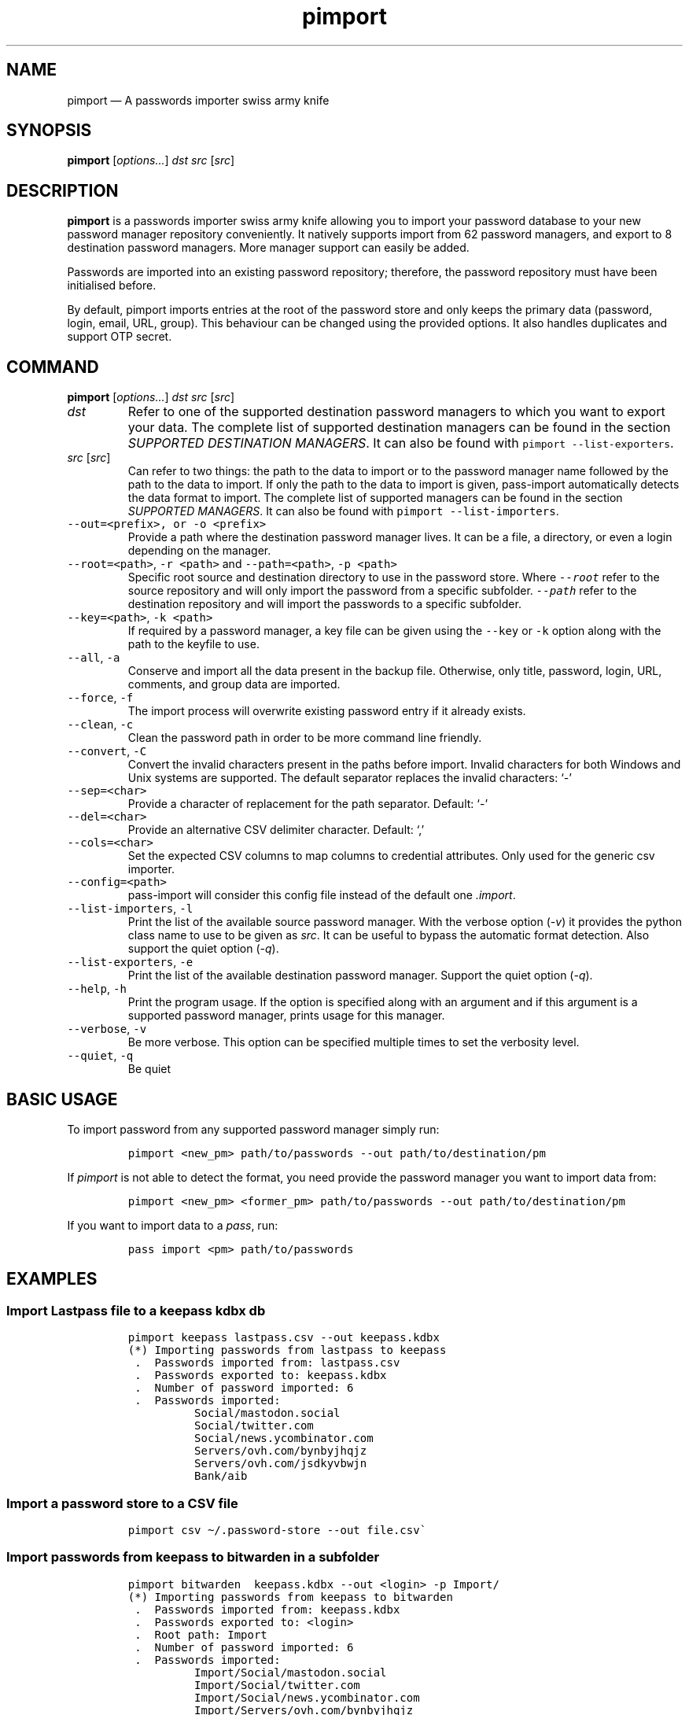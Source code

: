 '\" t
.\" Automatically generated by Pandoc 2.19.2
.\"
.\" Define V font for inline verbatim, using C font in formats
.\" that render this, and otherwise B font.
.ie "\f[CB]x\f[]"x" \{\
. ftr V B
. ftr VI BI
. ftr VB B
. ftr VBI BI
.\}
.el \{\
. ftr V CR
. ftr VI CI
. ftr VB CB
. ftr VBI CBI
.\}
.TH "pimport" "1" "September 2022" "" ""
.hy
.SH NAME
.PP
pimport \[em] A passwords importer swiss army knife
.SH SYNOPSIS
.PP
\f[B]pimport\f[R] [\f[I]options\&...\f[R]] \f[I]dst\f[R] \f[I]src\f[R]
[\f[I]src\f[R]]
.SH DESCRIPTION
.PP
\f[B]pimport\f[R] is a passwords importer swiss army knife allowing you
to import your password database to your new password manager repository
conveniently.
It natively supports import from 62 password managers, and export to 8
destination password managers.
More manager support can easily be added.
.PP
Passwords are imported into an existing password repository; therefore,
the password repository must have been initialised before.
.PP
By default, pimport imports entries at the root of the password store
and only keeps the primary data (password, login, email, URL, group).
This behaviour can be changed using the provided options.
It also handles duplicates and support OTP secret.
.SH COMMAND
.PP
\f[B]pimport\f[R] [\f[I]options\&...\f[R]] \f[I]dst\f[R] \f[I]src\f[R]
[\f[I]src\f[R]]
.TP
\f[I]dst\f[R]
Refer to one of the supported destination password managers to which you
want to export your data.
The complete list of supported destination managers can be found in the
section \f[I]SUPPORTED DESTINATION MANAGERS\f[R].
It can also be found with \f[V]pimport --list-exporters\f[R].
.TP
\f[I]src\f[R] [\f[I]src\f[R]]
Can refer to two things: the path to the data to import or to the
password manager name followed by the path to the data to import.
If only the path to the data to import is given, pass-import
automatically detects the data format to import.
The complete list of supported managers can be found in the section
\f[I]SUPPORTED MANAGERS\f[R].
It can also be found with \f[V]pimport --list-importers\f[R].
.TP
\f[V]--out=<prefix>, or -o <prefix>\f[R]
Provide a path where the destination password manager lives.
It can be a file, a directory, or even a login depending on the manager.
.TP
\f[V]--root=<path>\f[R], \f[V]-r <path>\f[R] and \f[V]--path=<path>\f[R], \f[V]-p <path>\f[R]
Specific root source and destination directory to use in the password
store.
Where \f[I]\f[VI]--root\f[I]\f[R] refer to the source repository and
will only import the password from a specific subfolder.
\f[I]\f[VI]--path\f[I]\f[R] refer to the destination repository and will
import the passwords to a specific subfolder.
.TP
\f[V]--key=<path>\f[R], \f[V]-k <path>\f[R]
If required by a password manager, a key file can be given using the
\f[V]--key\f[R] or \f[V]-k\f[R] option along with the path to the
keyfile to use.
.TP
\f[V]--all\f[R], \f[V]-a\f[R]
Conserve and import all the data present in the backup file.
Otherwise, only title, password, login, URL, comments, and group data
are imported.
.TP
\f[V]--force\f[R], \f[V]-f\f[R]
The import process will overwrite existing password entry if it already
exists.
.TP
\f[V]--clean\f[R], \f[V]-c\f[R]
Clean the password path in order to be more command line friendly.
.TP
\f[V]--convert\f[R], \f[V]-C\f[R]
Convert the invalid characters present in the paths before import.
Invalid characters for both Windows and Unix systems are supported.
The default separator replaces the invalid characters: `-'
.TP
\f[V]--sep=<char>\f[R]
Provide a character of replacement for the path separator.
Default: `-'
.TP
\f[V]--del=<char>\f[R]
Provide an alternative CSV delimiter character.
Default: `,'
.TP
\f[V]--cols=<char>\f[R]
Set the expected CSV columns to map columns to credential attributes.
Only used for the generic csv importer.
.TP
\f[V]--config=<path>\f[R]
pass-import will consider this config file instead of the default one
\f[I].import\f[R].
.TP
\f[V]--list-importers\f[R], \f[V]-l\f[R]
Print the list of the available source password manager.
With the verbose option (\f[I]-v\f[R]) it provides the python class name
to use to be given as \f[I]src\f[R].
It can be useful to bypass the automatic format detection.
Also support the quiet option (\f[I]-q\f[R]).
.TP
\f[V]--list-exporters\f[R], \f[V]-e\f[R]
Print the list of the available destination password manager.
Support the quiet option (\f[I]-q\f[R]).
.TP
\f[V]--help\f[R], \f[V]-h\f[R]
Print the program usage.
If the option is specified along with an argument and if this argument
is a supported password manager, prints usage for this manager.
.TP
\f[V]--verbose\f[R], \f[V]-v\f[R]
Be more verbose.
This option can be specified multiple times to set the verbosity level.
.TP
\f[V]--quiet\f[R], \f[V]-q\f[R]
Be quiet
.SH BASIC USAGE
.PP
To import password from any supported password manager simply run:
.IP
.nf
\f[C]
pimport <new_pm> path/to/passwords --out path/to/destination/pm
\f[R]
.fi
.PP
If \f[I]pimport\f[R] is not able to detect the format, you need provide
the password manager \f[I]\f[R] you want to import data from:
.IP
.nf
\f[C]
pimport <new_pm> <former_pm> path/to/passwords --out path/to/destination/pm
\f[R]
.fi
.PP
If you want to import data to a \f[I]pass\f[R], run:
.IP
.nf
\f[C]
pass import <pm> path/to/passwords
\f[R]
.fi
.SH EXAMPLES
.SS Import Lastpass file to a keepass kdbx db
.IP
.nf
\f[C]
pimport keepass lastpass.csv --out keepass.kdbx
(*) Importing passwords from lastpass to keepass
 .  Passwords imported from: lastpass.csv
 .  Passwords exported to: keepass.kdbx
 .  Number of password imported: 6
 .  Passwords imported:
          Social/mastodon.social
          Social/twitter.com
          Social/news.ycombinator.com
          Servers/ovh.com/bynbyjhqjz
          Servers/ovh.com/jsdkyvbwjn
          Bank/aib
\f[R]
.fi
.SS Import a password store to a CSV file
.IP
.nf
\f[C]
pimport csv \[ti]/.password-store --out file.csv\[ga]
\f[R]
.fi
.SS Import passwords from keepass to bitwarden in a subfolder
.IP
.nf
\f[C]
pimport bitwarden  keepass.kdbx --out <login> -p Import/
(*) Importing passwords from keepass to bitwarden
 .  Passwords imported from: keepass.kdbx
 .  Passwords exported to: <login>
 .  Root path: Import
 .  Number of password imported: 6
 .  Passwords imported:
          Import/Social/mastodon.social
          Import/Social/twitter.com
          Import/Social/news.ycombinator.com
          Import/Servers/ovh.com/bynbyjhqjz
          Import/Servers/ovh.com/jsdkyvbwjn
          Import/Bank/aib
\f[R]
.fi
.SS Other examples
.IP \[bu] 2
If the manager is not correctly detected, you can pass it at source
argument
.RS 2
.IP
.nf
\f[C]
pimport pass dashlane dashlane.csv --out \[ti]/.password-store
\f[R]
.fi
.RE
.IP \[bu] 2
Import NetworkManager password on default dir
.RS 2
.IP
.nf
\f[C]
pimport pass networkmanager --out \[ti]/.password-store
\f[R]
.fi
.RE
.IP \[bu] 2
Import a NetworkManager INI file
.RS 2
.IP
.nf
\f[C]
pimport pass nm.ini --out \[ti]/.password-store
\f[R]
.fi
.RE
.IP \[bu] 2
Import a One password 1PIF
.RS 2
.IP
.nf
\f[C]
pimport pass 1password.1pif
\f[R]
.fi
.RE
.IP \[bu] 2
Import a One password CSV
.RS 2
.IP
.nf
\f[C]
pimport pass 1password.csv
\f[R]
.fi
.RE
.IP \[bu] 2
Import a Passman JSON file
.RS 2
.IP
.nf
\f[C]
pimport pass passman.json
\f[R]
.fi
.RE
.IP \[bu] 2
Import Lastpass file to a keepass db
.RS 2
.IP
.nf
\f[C]
pimport keepass lastpass.csv --out keepass.kdbx
\f[R]
.fi
.RE
.IP \[bu] 2
Import a password store to a CSV file
.RS 2
.IP
.nf
\f[C]
pimport csv \[ti]/.password-store --out file.csv
\f[R]
.fi
.RE
.SH SECURITY CONSIDERATION
.SS Direct import
.PP
Passwords should not be written in plain text form on the drive.
Therefore when possible, you should import it directly from the
encrypted data.
For instance, with an encrypted keepass database:
.IP
.nf
\f[C]
pimport pass keepass file.kdbx --out \[ti]/.password-store
\f[R]
.fi
.SS Secure erasure
.PP
Otherwise, if your password manager does not support it, you should take
care of securely removing the plain text password database:
.IP
.nf
\f[C]
pimport keepass lastpass data.csv
shred -u data.csv
\f[R]
.fi
.SS Encrypted file
.PP
Alternatively, pass-import can decrypt gpg encrypted file before
importing it.
For example:
.IP
.nf
\f[C]
pimport keepass lastpass lastpass.csv.gpg
\f[R]
.fi
.SS Mandatory Access Control (MAC)
.PP
AppArmor profiles for \f[I]pimport\f[R] is available in
\f[B]apparmor.d\f[R].
If your distribution support AppArmor, you can clone the repository and
run:
.IP
.nf
\f[C]
sudo ./pick pass-import
\f[R]
.fi
.PP
to only install these apparmor security profiles.
.SS Network
.PP
pimport only needs to etablish network connection to support cloud based
password manager.
If you do not use these importers you can ensure pimport is not using
the network by removing the \f[I]network\f[R] rules in the apparmor
profile of pimport.
.SH CONFIGURATION FILE
.PP
Some configurations can be read from a configuration file called
\f[I].import\f[R] if it is present at the root of the password
repository.
The configuration read from this file will be overwritten by their
corresponding command-line option if present.
.TP
Example of the .import configuration file for the default password repository
\f[B]zx2c4\[at]laptop \[ti] $ cat .import\f[R]
.IP
.nf
\f[C]
---

# Separator string
separator: \[aq]-\[aq]

# The list of string that should be replaced by other string. Only activated
# if the \[ga]clean\[ga] option is enabled.
cleans:
  \[aq] \[aq]: \[aq]-\[aq]
  \[aq]&\[aq]: \[aq]and\[aq]

# The list of protocol. To be removed from the title.
protocols:
  - http://

# The list of invalid characters. Replaced by the separator.
invalids:
  - \[aq]<\[aq]
  - \[aq]>\[aq]
\f[R]
.fi
.SH SUPPORTED DESTINATION MANAGERS
.SS csv (csv)
.PP
You should use the \[en]cols option to map columns to credential
attributes.
The recognized column names by pass-import are the following: `title',
`password', `login', `email', `url', `comments', `otpauth', `group'
\f[V]title\f[R] and \f[V]group\f[R] field are used to generate the
password path.
If you have otp data, they should be named as \f[V]otpauth\f[R].
These are the \f[I]standard\f[R] field names.
You can add any other field you want.
.PP
\f[B]Command:\f[R] pimport csv src [src]
.SS gopass (gopass)
.PP
\f[B]Website:\f[R] \f[I]https://www.gopass.pw/\f[R]
.PP
\f[B]Command:\f[R] pimport gopass src [src]
.SS keepass (kdbx)
.PP
\f[B]Website:\f[R] \f[I]https://www.keepass.info\f[R]
.PP
\f[B]Command:\f[R] pimport keepass src [src]
.SS keepassx2 (kdbx)
.PP
\f[B]Website:\f[R] \f[I]https://www.keepassx.org\f[R]
.PP
\f[B]Command:\f[R] pimport keepassx2 src [src]
.SS keepassxc (kdbx)
.PP
\f[B]Website:\f[R] \f[I]https://keepassxc.org\f[R]
.PP
\f[B]Command:\f[R] pimport keepassxc src [src]
.SS lastpass (cli)
.PP
\f[B]Website:\f[R] \f[I]https://www.lastpass.com\f[R]
.PP
\f[B]Command:\f[R] pimport lastpass src [src]
.SS pass (pass)
.PP
\f[B]Website:\f[R] \f[I]https://passwordstore.org\f[R]
.PP
\f[B]Command:\f[R] pimport pass src [src]
.SS sphinx
.PP
\f[B]Website:\f[R] \f[I]https://github.com/stef/pwdsphinx/\f[R]
.PP
\f[B]Command:\f[R] pimport sphinx src [src]
.SH SUPPORTED SOURCE MANAGERS
.SS 1password (csv) v8
.PP
\f[B]Website:\f[R] \f[I]https://1password.com\f[R]
.PP
\f[B]Export:\f[R] See this guide: https://support.1password.com/export
.PP
\f[B]Command:\f[R] pass import 1password file.csv
.SS 1password (1pif) v4
.PP
\f[B]Website:\f[R] \f[I]https://1password.com\f[R]
.PP
\f[B]Export:\f[R] See this guide: https://support.1password.com/export
.PP
\f[B]Command:\f[R] pass import 1password file.1pif
.SS 1password (csv) v4
.PP
\f[B]Website:\f[R] \f[I]https://1password.com\f[R]
.PP
\f[B]Export:\f[R] See this guide: https://support.1password.com/export
.PP
\f[B]Command:\f[R] pass import 1password file.csv
.SS 1password (csv) v6
.PP
\f[B]Website:\f[R] \f[I]https://1password.com\f[R]
.PP
\f[B]Export:\f[R] See this guide: https://support.1password.com/export
.PP
\f[B]Command:\f[R] pass import 1password file.csv
.SS aegis (json)
.PP
\f[B]Website:\f[R] \f[I]https://github.com/beemdevelopment/Aegis\f[R]
.PP
\f[B]Export:\f[R] Settings> Tools: Export Plain
.PP
\f[B]Command:\f[R] pass import aegis file.json
.SS aegis (json)
.PP
\f[B]Website:\f[R] \f[I]https://github.com/beemdevelopment/Aegis\f[R]
.PP
\f[B]Export:\f[R] Settings> Tools: Export encrypted
.PP
\f[B]Command:\f[R] pass import aegis file.json
.SS andotp (json)
.PP
\f[B]Website:\f[R] \f[I]https://github.com/andOTP/andOTP\f[R]
.PP
\f[B]Export:\f[R] Backups> Backup plain
.PP
\f[B]Command:\f[R] pass import andotp file.json
.SS apple-keychain (keychain)
.PP
\f[B]Website:\f[R]
\f[I]https://support.apple.com/guide/keychain-access\f[R]
.PP
\f[B]Export:\f[R] See this guide:
https://gist.github.com/santigz/601f4fd2f039d6ceb2198e2f9f4f01e0
.PP
\f[B]Command:\f[R] pass import applekeychain file.txt
.SS bitwarden (csv)
.PP
\f[B]Website:\f[R] \f[I]https://bitwarden.com\f[R]
.PP
\f[B]Export:\f[R] Tools> Export Vault> File Format: .csv
.PP
\f[B]Command:\f[R] pass import bitwarden file.csv
.SS bitwarden (csv)
.PP
\f[B]Website:\f[R] \f[I]https://bitwarden.com\f[R]
.PP
\f[B]Export:\f[R] Tools> Export Vault> File Format: .csv
.PP
\f[B]Command:\f[R] pass import bitwarden file.csv
.SS bitwarden (json)
.PP
\f[B]Website:\f[R] \f[I]https://bitwarden.com\f[R]
.PP
\f[B]Export:\f[R] Tools> Export Vault> File Format: .json
.PP
\f[B]Command:\f[R] pass import bitwarden file.json
.SS bitwarden (json)
.PP
\f[B]Website:\f[R] \f[I]https://bitwarden.com\f[R]
.PP
\f[B]Export:\f[R] Tools> Export Vault> File Format: .json
.PP
\f[B]Command:\f[R] pass import bitwarden file.json
.SS blur (json)
.PP
\f[B]Website:\f[R] \f[I]https://abine.com\f[R]
.PP
\f[B]Export:\f[R] Settings: Export Data: Export Blur Data
.PP
\f[B]Command:\f[R] pass import blur file.json
.SS blur (csv)
.PP
\f[B]Website:\f[R] \f[I]https://abine.com\f[R]
.PP
\f[B]Export:\f[R] Settings: Export Data: Export CSV: Accounts: Export
CSV
.PP
\f[B]Command:\f[R] pass import blur file.csv
.SS buttercup (csv)
.PP
\f[B]Website:\f[R] \f[I]https://buttercup.pw\f[R]
.PP
\f[B]Export:\f[R] File > Export > Export File to CSV
.PP
\f[B]Command:\f[R] pass import buttercup file.csv
.SS chrome (csv)
.PP
\f[B]Website:\f[R] \f[I]https://support.google.com/chrome\f[R]
.PP
\f[B]Export:\f[R] See this guide:
https://support.google.com/chrome/answer/95606#see
.PP
\f[B]Command:\f[R] pass import chrome file.csv
.SS chrome (csv)
.PP
\f[B]Website:\f[R] \f[I]https://support.google.com/chrome\f[R]
.PP
\f[B]Export:\f[R] See this guide:
https://support.google.com/chrome/answer/95606#see
.PP
\f[B]Command:\f[R] pass import chrome file.csv
.SS clipperz (html)
.PP
\f[B]Website:\f[R] \f[I]https://clipperz.is\f[R]
.PP
\f[B]Export:\f[R] Settings > Data > Export: HTML + JSON
.PP
\f[B]Command:\f[R] pass import clipperz file.html
.SS csv (csv)
.PP
You should use the \[en]cols option to map columns to credential
attributes.
The recognized column names by pass-import are the following: `title',
`password', `login', `email', `url', `comments', `otpauth', `group'
\f[V]title\f[R] and \f[V]group\f[R] field are used to generate the
password path.
If you have otp data, they should be named as \f[V]otpauth\f[R].
These are the \f[I]standard\f[R] field names.
You can add any other field you want.
.PP
\f[B]Export:\f[R] Nothing to do
.PP
\f[B]Command:\f[R] pass import csv file.csv \[en]cols
`url,login,,password'
.SS dashlane (csv)
.PP
\f[B]Website:\f[R] \f[I]https://www.dashlane.com\f[R]
.PP
\f[B]Export:\f[R] File > Export > Unsecured Archive in CSV
.PP
\f[B]Command:\f[R] pass import dashlane file.csv
.SS dashlane (json)
.PP
\f[B]Website:\f[R] \f[I]https://www.dashlane.com\f[R]
.PP
\f[B]Export:\f[R] File > Export > Unsecured Archive in JSON
.PP
\f[B]Command:\f[R] pass import dashlane file.json
.SS encryptr (csv)
.PP
\f[B]Website:\f[R] \f[I]https://spideroak.com/encryptr\f[R]
.PP
\f[B]Export:\f[R] Compile from source and follow instructions from this
guide:
https://github.com/SpiderOak/Encryptr/issues/295#issuecomment-322449705
.PP
\f[B]Command:\f[R] pass import encryptr file.csv
.SS enpass (json) v6
.PP
\f[B]Website:\f[R] \f[I]https://www.enpass.io\f[R]
.PP
\f[B]Export:\f[R] Menu > File > Export > As JSON
.PP
\f[B]Command:\f[R] pass import enpass file.json
.SS enpass (csv)
.PP
\f[B]Website:\f[R] \f[I]https://www.enpass.io\f[R]
.PP
\f[B]Export:\f[R] File > Export > As CSV
.PP
\f[B]Command:\f[R] pass import enpass file.csv
.SS firefox (csv)
.PP
\f[B]Website:\f[R]
\f[I]https://www.mozilla.org/en-US/firefox/lockwise/\f[R]
.PP
\f[B]Export:\f[R] In about:logins Menu: Export logins
.PP
\f[B]Command:\f[R] pass import firefox file.csv
.SS firefox (csv)
.PP
\f[B]Website:\f[R]
\f[I]https://github.com/kspearrin/ff-password-exporter\f[R]
.PP
\f[B]Export:\f[R] Add-ons Prefs: Export Passwords: CSV
.PP
\f[B]Command:\f[R] pass import firefox file.csv
.SS fpm (xml)
.PP
\f[B]Website:\f[R] \f[I]http://fpm.sourceforge.net\f[R]
.PP
\f[B]Export:\f[R] File > Export Passwords: Plain XML
.PP
\f[B]Command:\f[R] pass import fpm file.xml
.SS freeotp+ (json)
.PP
\f[B]Website:\f[R] \f[I]https://github.com/helloworld1/FreeOTPPlus\f[R]
.PP
\f[B]Export:\f[R] Settings> Export> Export JSON Format
.PP
\f[B]Command:\f[R] pass import freeotp+ file.json
.SS gnome (libsecret)
.PP
\f[B]Website:\f[R]
\f[I]https://wiki.gnome.org/Projects/GnomeKeyring\f[R]
.PP
You can provide a gnome-keyring collection label to import.
It can be empty to import all collections.
.PP
\f[B]Export:\f[R] Nothing to do
.PP
\f[B]Command:\f[R] pass import gnome-keyring
.SS gnome-auth (json)
.PP
\f[B]Website:\f[R]
\f[I]https://gitlab.gnome.org/World/Authenticator\f[R]
.PP
\f[B]Export:\f[R] Backup > in a plain-text JSON file
.PP
\f[B]Command:\f[R] pass import gnome-authenticator file.json
.SS gopass (gopass)
.PP
\f[B]Website:\f[R] \f[I]https://www.gopass.pw/\f[R]
.PP
\f[B]Export:\f[R] Nothing to do
.PP
\f[B]Command:\f[R] pass import gopass path/to/store
.SS gorilla (csv)
.PP
\f[B]Website:\f[R] \f[I]https://github.com/zdia/gorilla/wiki\f[R]
.PP
\f[B]Export:\f[R] File > Export: Yes: CSV Files
.PP
\f[B]Command:\f[R] pass import gorilla file.csv
.SS kedpm (xml)
.PP
\f[B]Website:\f[R] \f[I]http://fpm.sourceforge.net\f[R]
.PP
\f[B]Export:\f[R] File > Export Passwords: Plain XML
.PP
\f[B]Command:\f[R] pass import kedpm file.xml
.SS keepass (kdbx)
.PP
\f[B]Website:\f[R] \f[I]https://www.keepass.info\f[R]
.PP
\f[B]Export:\f[R] Nothing to do
.PP
\f[B]Command:\f[R] pass import keepass file.kdbx
.SS keepass (csv)
.PP
\f[B]Website:\f[R] \f[I]https://www.keepass.info\f[R]
.PP
\f[B]Export:\f[R] File > Export > Keepass (CSV)
.PP
\f[B]Command:\f[R] pass import keepass file.csv
.SS keepass (xml)
.PP
\f[B]Website:\f[R] \f[I]https://www.keepass.info\f[R]
.PP
\f[B]Export:\f[R] File > Export > Keepass (XML)
.PP
\f[B]Command:\f[R] pass import keepass file.xml
.SS keepassx (xml)
.PP
\f[B]Website:\f[R] \f[I]https://www.keepassx.org\f[R]
.PP
\f[B]Export:\f[R] File > Export to > Keepass XML File
.PP
\f[B]Command:\f[R] pass import keepassx file.xml
.SS keepassx2 (kdbx)
.PP
\f[B]Website:\f[R] \f[I]https://www.keepassx.org\f[R]
.PP
\f[B]Export:\f[R] Nothing to do
.PP
\f[B]Command:\f[R] pass import keepassx2 file.kdbx
.SS keepassx2 (csv)
.PP
\f[B]Website:\f[R] \f[I]https://www.keepassx.org\f[R]
.PP
\f[B]Export:\f[R] Database > Export to CSV File
.PP
\f[B]Command:\f[R] pass import keepassx2 file.csv
.SS keepassxc (kdbx)
.PP
\f[B]Website:\f[R] \f[I]https://keepassxc.org\f[R]
.PP
\f[B]Export:\f[R] Nothing to do
.PP
\f[B]Command:\f[R] pass import keepassxc file.kdbx
.SS keepassxc (csv)
.PP
\f[B]Website:\f[R] \f[I]https://keepassxc.org\f[R]
.PP
\f[B]Export:\f[R] Database > Export to CSV File
.PP
\f[B]Command:\f[R] pass import keepassxc file.csv
.SS keeper (csv)
.PP
\f[B]Website:\f[R] \f[I]https://keepersecurity.com\f[R]
.PP
\f[B]Export:\f[R] Settings > Export : Export to CSV File
.PP
\f[B]Command:\f[R] pass import keeper file.csv
.SS lastpass (cli)
.PP
\f[B]Website:\f[R] \f[I]https://www.lastpass.com\f[R]
.PP
\f[B]Export:\f[R] Nothing to do
.PP
\f[B]Command:\f[R] pass import lastpass
.SS lastpass (csv)
.PP
\f[B]Website:\f[R] \f[I]https://www.lastpass.com\f[R]
.PP
\f[B]Export:\f[R] More Options > Advanced > Export
.PP
\f[B]Command:\f[R] pass import lastpass file.csv
.SS myki (csv)
.PP
\f[B]Website:\f[R] \f[I]https://myki.com\f[R]
.PP
\f[B]Export:\f[R] See this guide:
https://support.myki.com/myki-app/exporting-your-passwords-from-the-myki-app/how-to-export-your-passwords-account-data-from-myki
.PP
\f[B]Command:\f[R] pass import myki file.csv
.SS network-manager (nm)
.PP
\f[B]Website:\f[R]
\f[I]https://wiki.gnome.org/Projects/NetworkManager\f[R]
.PP
Support import from the installed network configuration but also from a
specific directory of NetworkManager configuration file or from a given
file.
.PP
.TS
tab(@);
l.
T{
Example:
T}
_
T{
- From directory of ini file: \f[V]pass import networkmanager dir/\f[R].
T}
T{
- From ini file: \f[V]pass import networkmanager file.ini\f[R].
T}
.TE
.PP
\f[B]Export:\f[R] Also support specific networkmanager dir and ini file
.PP
\f[B]Command:\f[R] pass import networkmanager
.SS nordpass (csv)
.PP
\f[B]Website:\f[R] \f[I]https://nordpass.com/\f[R]
.PP
\f[B]Export:\f[R] Settings > Export Items
.PP
\f[B]Command:\f[R] pass import nordpass file.csv
.SS padlock (csv)
.PP
\f[B]Website:\f[R] \f[I]https://padloc.app\f[R]
.PP
\f[B]Export:\f[R] Settings > Export Data and copy text into a .csv file
.PP
\f[B]Command:\f[R] pass import padlock file.csv
.SS pass (pass)
.PP
\f[B]Website:\f[R] \f[I]https://passwordstore.org\f[R]
.PP
\f[B]Export:\f[R] Nothing to do
.PP
\f[B]Command:\f[R] pass import pass path/to/store
.SS passman (csv)
.PP
\f[B]Website:\f[R] \f[I]https://passman.cc\f[R]
.PP
\f[B]Export:\f[R] Settings > Export credentials > Export type: CSV
.PP
\f[B]Command:\f[R] pass import passman file.csv
.SS passman (json)
.PP
\f[B]Website:\f[R] \f[I]https://passman.cc\f[R]
.PP
\f[B]Export:\f[R] Settings > Export credentials > Export type: JSON
.PP
\f[B]Command:\f[R] pass import passman file.json
.SS passpack (csv)
.PP
\f[B]Website:\f[R] \f[I]https://www.passpack.com\f[R]
.PP
\f[B]Export:\f[R] Settings > Export > Save to CSV
.PP
\f[B]Command:\f[R] pass import passpack file.csv
.SS passpie (yaml) v1.0
.PP
\f[B]Website:\f[R] \f[I]https://www.enpass.io\f[R]
.PP
\f[B]Export:\f[R] \f[V]passpie export file.yml\f[R]
.PP
\f[B]Command:\f[R] pass import passpie file.yml
.SS pwsafe (xml)
.PP
\f[B]Website:\f[R] \f[I]https://pwsafe.org\f[R]
.PP
\f[B]Export:\f[R] File > Export To > XML Format
.PP
\f[B]Command:\f[R] pass import pwsafe file.xml
.SS revelation (xml)
.PP
\f[B]Website:\f[R] \f[I]https://revelation.olasagasti.info\f[R]
.PP
\f[B]Export:\f[R] File > Export: XML
.PP
\f[B]Command:\f[R] pass import revelation file.xml
.SS roboform (csv)
.PP
\f[B]Website:\f[R] \f[I]https://www.roboform.com\f[R]
.PP
\f[B]Export:\f[R] Roboform > Options > Data & Sync > Export To: CSV file
.PP
\f[B]Command:\f[R] pass import roboform file.csv
.SS safeincloud (csv)
.PP
\f[B]Website:\f[R] \f[I]https://safeincloud.ladesk.com/\f[R]
.PP
\f[B]Export:\f[R] File > Export > Comma-Separated Values (CSV)
.PP
\f[B]Command:\f[R] pass import safeincloud file.csv
.SS saferpass (csv)
.PP
\f[B]Website:\f[R] \f[I]https://saferpass.net\f[R]
.PP
\f[B]Export:\f[R] Settings > Export Data: Export data
.PP
\f[B]Command:\f[R] pass import saferpass file.csv
.SS upm (csv)
.PP
\f[B]Website:\f[R] \f[I]http://upm.sourceforge.net\f[R]
.PP
\f[B]Export:\f[R] Database > Export
.PP
\f[B]Command:\f[R] pass import upm file.csv
.SS zoho (csv)
.PP
\f[B]Website:\f[R] \f[I]https://www.zoho.com/vault\f[R]
.PP
\f[B]Export:\f[R] Tools > Export Secrets: Zoho Vault Format CSV
.PP
\f[B]Command:\f[R] pass import zoho file.csv
.SS zoho (csv)
.PP
\f[B]Website:\f[R] \f[I]https://www.zoho.com/vault\f[R]
.PP
\f[B]Export:\f[R] Tools > Export Secrets: Zoho Vault Format CSV
.PP
\f[B]Command:\f[R] pass import zoho file.csv
.SH SEE ALSO
.PP
\f[V]pass(1)\f[R], \f[V]pass-tomb(1)\f[R], \f[V]pass-update(1)\f[R],
\f[V]pass-otp(1)\f[R], \f[V]pimport(1)\f[R], \f[V]pass-audit(1)\f[R]
.SH AUTHORS
pimport was written by Alexandre Pujol (alexandre\[at]pujol.io).
